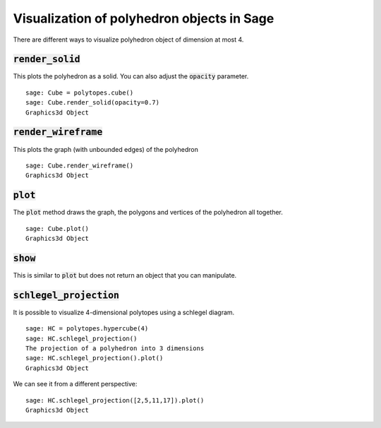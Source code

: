 .. -*- coding: utf-8 -*-

.. linkall

.. _polyhedron_visualization:

==================================================
Visualization of polyhedron objects in Sage
==================================================

.. MODULEAUTHOR:: sarah-marie belcastro <smbelcas@toroidalsnark.net>, Jean-Philippe Labbé <labbe@math.fu-berlin.de>


There are different ways to visualize polyhedron object of dimension at most 4.

:code:`render_solid`
==================================================

This plots the polyhedron as a solid. You can also adjust the :code:`opacity`
parameter.

::

    sage: Cube = polytopes.cube()
    sage: Cube.render_solid(opacity=0.7)
    Graphics3d Object

.. end of output

:code:`render_wireframe`
==================================================

This plots the graph (with unbounded edges) of the polyhedron

::

    sage: Cube.render_wireframe()
    Graphics3d Object

.. end of output

:code:`plot` 
==================================================

The :code:`plot` method draws the graph, the polygons and vertices of the
polyhedron all together.

::

    sage: Cube.plot()
    Graphics3d Object

.. end of output

:code:`show`
==================================================

This is similar to :code:`plot` but does not return an object that you can
manipulate.


:code:`schlegel_projection`
==================================================

It is possible to visualize 4-dimensional polytopes using a schlegel diagram.

::

    sage: HC = polytopes.hypercube(4)
    sage: HC.schlegel_projection()
    The projection of a polyhedron into 3 dimensions
    sage: HC.schlegel_projection().plot()
    Graphics3d Object

.. end of output

We can see it from a different perspective:

::

    sage: HC.schlegel_projection([2,5,11,17]).plot()
    Graphics3d Object

.. end of output
